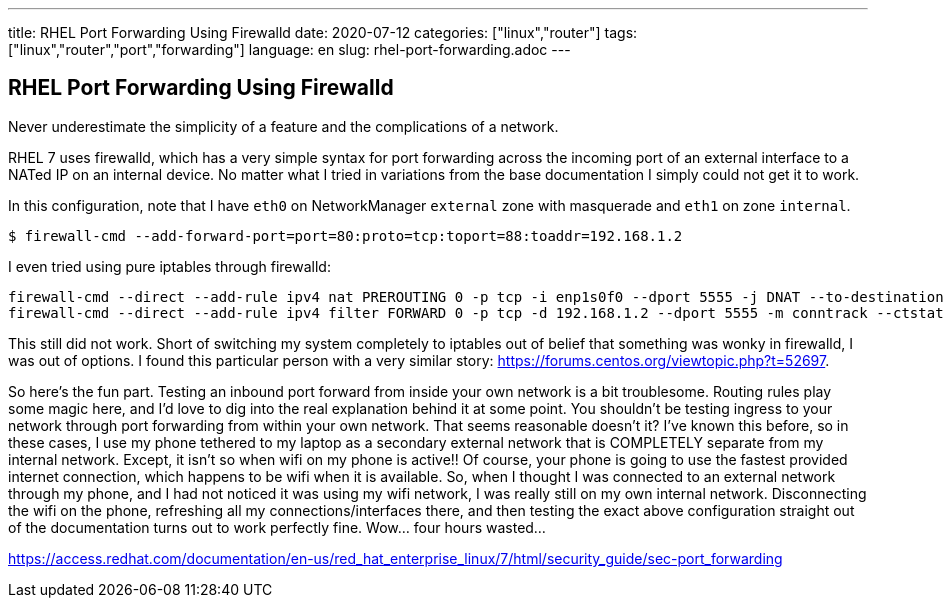 ---
title: RHEL Port Forwarding Using Firewalld
date: 2020-07-12
categories: ["linux","router"]
tags: ["linux","router","port","forwarding"]
language: en
slug: rhel-port-forwarding.adoc
---

== RHEL Port Forwarding Using Firewalld

Never underestimate the simplicity of a feature and the complications of a network.

RHEL 7 uses firewalld, which has a very simple syntax for port forwarding across the incoming port of an external interface to a NATed IP on an internal device.  No matter what I tried in variations from the base documentation I simply could not get it to work.

In this configuration, note that I have `eth0` on NetworkManager `external` zone with masquerade and `eth1` on zone `internal`.

[source]
----
$ firewall-cmd --add-forward-port=port=80:proto=tcp:toport=88:toaddr=192.168.1.2
----

I even tried using pure iptables through firewalld:

[source]
----
firewall-cmd --direct --add-rule ipv4 nat PREROUTING 0 -p tcp -i enp1s0f0 --dport 5555 -j DNAT --to-destination 192.168.1.2:5555
firewall-cmd --direct --add-rule ipv4 filter FORWARD 0 -p tcp -d 192.168.1.2 --dport 5555 -m conntrack --ctstate NEW,ESTABLISHED,RELATED,UNTRACKED -j ACCEPT
----

This still did not work. Short of switching my system completely to iptables out of belief that something was wonky in firewalld, I was out of options.  I found this particular person with a very similar story: https://forums.centos.org/viewtopic.php?t=52697.

So here's the fun part.  Testing an inbound port forward from inside your own network is a bit troublesome.  Routing rules play some magic here, and I'd love to dig into the real explanation behind it at some point.  You shouldn't be testing ingress to your network through port forwarding from within your own network.  That seems reasonable doesn't it?  I've known this before, so in these cases, I use my phone tethered to my laptop as a secondary external network that is COMPLETELY separate from my internal network.  Except, it isn't so when wifi on my phone is active!!  Of course, your phone is going to use the fastest provided internet connection, which happens to be wifi when it is available.  So, when I thought I was connected to an external network through my phone, and I had not noticed it was using my wifi network, I was really still on my own internal network.  Disconnecting the wifi on the phone, refreshing all my connections/interfaces there, and then testing the exact above configuration straight out of the documentation turns out to work perfectly fine. Wow... four hours wasted...


https://access.redhat.com/documentation/en-us/red_hat_enterprise_linux/7/html/security_guide/sec-port_forwarding

